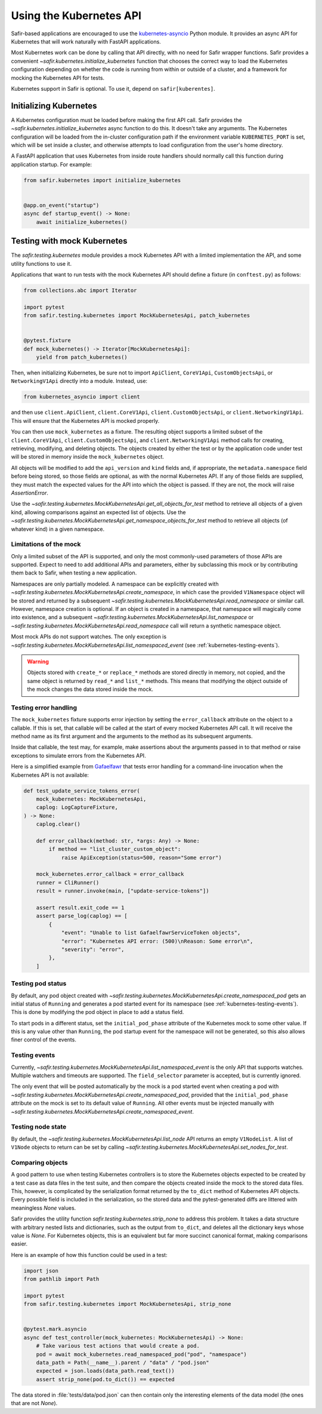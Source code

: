 ########################
Using the Kubernetes API
########################

Safir-based applications are encouraged to use the `kubernetes-asyncio <https://github.com/tomplus/kubernetes_asyncio>`__ Python module.
It provides an async API for Kubernetes that will work naturally with FastAPI applications.

Most Kubernetes work can be done by calling that API directly, with no need for Safir wrapper functions.
Safir provides a convenient `~safir.kubernetes.initialize_kubernetes` function that chooses the correct way to load the Kubernetes configuration depending on whether the code is running from within or outside of a cluster, and a framework for mocking the Kubernetes API for tests.

Kubernetes support in Safir is optional.
To use it, depend on ``safir[kuberentes]``.

Initializing Kubernetes
=======================

A Kubernetes configuration must be loaded before making the first API call.
Safir provides the `~safir.kubernetes.initialize_kubernetes` async function to do this.
It doesn't take any arguments.
The Kubernetes configuration will be loaded from the in-cluster configuration path if the environment variable ``KUBERNETES_PORT`` is set, which will be set inside a cluster, and otherwise attempts to load configuration from the user's home directory.

A FastAPI application that uses Kubernetes from inside route handlers should normally call this function during application startup.
For example:

.. code-block:: python

   from safir.kubernetes import initialize_kubernetes


   @app.on_event("startup")
   async def startup_event() -> None:
       await initialize_kubernetes()

Testing with mock Kubernetes
============================

The `safir.testing.kubernetes` module provides a mock Kubernetes API with a limited implementation the API, and some utility functions to use it.

Applications that want to run tests with the mock Kubernetes API should define a fixture (in ``conftest.py``) as follows:

.. code-block:: python

   from collections.abc import Iterator

   import pytest
   from safir.testing.kubernetes import MockKubernetesApi, patch_kubernetes


   @pytest.fixture
   def mock_kubernetes() -> Iterator[MockKubernetesApi]:
       yield from patch_kubernetes()

Then, when initializing Kubernetes, be sure not to import ``ApiClient``, ``CoreV1Api``, ``CustomObjectsApi``, or ``NetworkingV1Api`` directly into a module.
Instead, use:

.. code-block:: python

   from kubernetes_asyncio import client

and then use ``client.ApiClient``, ``client.CoreV1Api``, ``client.CustomObjectsApi``, or ``client.NetworkingV1Api``.
This will ensure that the Kubernetes API is mocked properly.

You can then use ``mock_kubernetes`` as a fixture.
The resulting object supports a limited subset of the ``client.CoreV1Api``, ``client.CustomObjectsApi``, and ``client.NetworkingV1Api`` method calls for creating, retrieving, modifying, and deleting objects.
The objects created by either the test or by the application code under test will be stored in memory inside the ``mock_kubernetes`` object.

All objects will be modified to add the ``api_version`` and ``kind`` fields and, if appropriate, the ``metadata.namespace`` field before being stored, so those fields are optional, as with the normal Kubernetes API.
If any of those fields are supplied, they must match the expected values for the API into which the object is passed.
If they are not, the mock will raise `AssertionError`.

Use the `~safir.testing.kubernetes.MockKubernetesApi.get_all_objects_for_test` method to retrieve all objects of a given kind, allowing comparisons against an expected list of objects.
Use the `~safir.testing.kubernetes.MockKubernetesApi.get_namespace_objects_for_test` method to retrieve all objects (of whatever kind) in a given namespace.

Limitations of the mock
-----------------------

Only a limited subset of the API is supported, and only the most commonly-used parameters of those APIs are supported.
Expect to need to add additional APIs and parameters, either by subclassing this mock or by contributing them back to Safir, when testing a new application.

Namespaces are only partially modeled.
A namespace can be explicitly created with `~safir.testing.kubernetes.MockKubernetesApi.create_namespace`, in which case the provided ``V1Namespace`` object will be stored and returned by a subsequent `~safir.testing.kubernetes.MockKubernetesApi.read_namespace` or similar call.
However, namespace creation is optional.
If an object is created in a namespace, that namespace will magically come into existence, and a subsequent `~safir.testing.kubernetes.MockKubernetesApi.list_namespace` or `~safir.testing.kubernetes.MockKubernetesApi.read_namespace` call will return a synthetic namespace object.

Most mock APIs do not support watches.
The only exception is `~safir.testing.kubernetes.MockKubernetesApi.list_namespaced_event` (see :ref:`kubernetes-testing-events`).

.. warning::

   Objects stored with ``create_*`` or ``replace_*`` methods are stored directly in memory, not copied, and the same object is returned by ``read_*`` and ``list_*`` methods.
   This means that modifying the object outside of the mock changes the data stored inside the mock.

Testing error handling
----------------------

The ``mock_kubernetes`` fixture supports error injection by setting the ``error_callback`` attribute on the object to a callable.
If this is set, that callable will be called at the start of every mocked Kubernetes API call.
It will receive the method name as its first argument and the arguments to the method as its subsequent arguments.

Inside that callable, the test may, for example, make assertions about the arguments passed in to that method or raise exceptions to simulate errors from the Kubernetes API.

Here is a simplified example from `Gafaelfawr <https://gafaelfawr.lsst.io/>`__ that tests error handling for a command-line invocation when the Kubernetes API is not available:

.. code-block:: python

   def test_update_service_tokens_error(
       mock_kubernetes: MockKubernetesApi,
       caplog: LogCaptureFixture,
   ) -> None:
       caplog.clear()

       def error_callback(method: str, *args: Any) -> None:
           if method == "list_cluster_custom_object":
               raise ApiException(status=500, reason="Some error")

       mock_kubernetes.error_callback = error_callback
       runner = CliRunner()
       result = runner.invoke(main, ["update-service-tokens"])

       assert result.exit_code == 1
       assert parse_log(caplog) == [
           {
               "event": "Unable to list GafaelfawrServiceToken objects",
               "error": "Kubernetes API error: (500)\nReason: Some error\n",
               "severity": "error",
           },
       ]

Testing pod status
------------------

By default, any pod object created with `~safir.testing.kubernetes.MockKubernetesApi.create_namespaced_pod` gets an initial status of ``Running`` and generates a pod started event for its namespace (see :ref:`kubernetes-testing-events`).
This is done by modifying the pod object in place to add a status field.

To start pods in a different status, set the ``initial_pod_phase`` attribute of the Kubernetes mock to some other value.
If this is any value other than ``Running``, the pod startup event for the namespace will not be generated, so this also allows finer control of the events.

.. _kubernetes-testing-events:

Testing events
--------------

Currently, `~safir.testing.kubernetes.MockKubernetesApi.list_namespaced_event` is the only API that supports watches.
Multiple watchers and timeouts are supported.
The ``field_selector`` parameter is accepted, but is currently ignored.

The only event that will be posted automatically by the mock is a pod started event when creating a pod with `~safir.testing.kubernetes.MockKubernetesApi.create_namespaced_pod`, provided that the ``initial_pod_phase`` attribute on the mock is set to its default value of ``Running``.
All other events must be injected manually with `~safir.testing.kubernetes.MockKubernetesApi.create_namespaced_event`.

Testing node state
------------------

By default, the `~safir.testing.kubernetes.MockKubernetesApi.list_node` API returns an empty ``V1NodeList``.
A list of ``V1Node`` objects to return can be set by calling `~safir.testing.kubernetes.MockKubernetesApi.set_nodes_for_test`.

Comparing objects
-----------------

A good pattern to use when testing Kubernetes controllers is to store the Kubernetes objects expected to be created by a test case as data files in the test suite, and then compare the objects created inside the mock to the stored data files.
This, however, is complicated by the serialization format returned by the ``to_dict`` method of Kubernetes API objects.
Every possible field is included in the serialization, so the stored data and the pytest-generated diffs are littered with meaningless `None` values.

Safir provides the utility function `safir.testing.kubernetes.strip_none` to address this problem.
It takes a data structure with arbitrary nested lists and dictionaries, such as the output from ``to_dict``, and deletes all the dictionary keys whose value is `None`.
For Kubernetes objects, this is an equivalent but far more succinct canonical format, making comparisons easier.

Here is an example of how this function could be used in a test:

.. code-block:: python

   import json
   from pathlib import Path

   import pytest
   from safir.testing.kubernetes import MockKubernetesApi, strip_none


   @pytest.mark.asyncio
   async def test_controller(mock_kubernetes: MockKubernetesApi) -> None:
       # Take various test actions that would create a pod.
       pod = await mock_kubernetes.read_namespaced_pod("pod", "namespace")
       data_path = Path(__name__).parent / "data" / "pod.json"
       expected = json.loads(data_path.read_text())
       assert strip_none(pod.to_dict()) == expected

The data stored in :file:`tests/data/pod.json` can then contain only the interesting elements of the data model (the ones that are not `None`).
